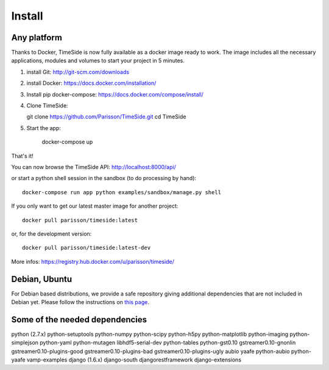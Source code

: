 Install
=======

Any platform
--------------

Thanks to Docker, TimeSide is now fully available as a docker image ready to work. The image includes all the necessary applications, modules and volumes to start your project in 5 minutes.

1. install Git: http://git-scm.com/downloads

2. install Docker: https://docs.docker.com/installation/

3. Install pip docker-compose: https://docs.docker.com/compose/install/

4. Clone TimeSide::

   git clone https://github.com/Parisson/TimeSide.git
   cd TimeSide

5. Start the app:

    docker-compose up

That's it!

You can now browse the TimeSide API: http://localhost:8000/api/

or start a python shell session in the sandbox (to do processing by hand)::

    docker-compose run app python examples/sandbox/manage.py shell

If you only want to get our latest master image for another project::

    docker pull parisson/timeside:latest

or, for the development version::

    docker pull parisson/timeside:latest-dev

More infos: https://registry.hub.docker.com/u/parisson/timeside/


Debian, Ubuntu
---------------

For Debian based distributions, we provide a safe repository giving additional dependencies that are not included in Debian yet. Please follow the instructions on `this page <http://debian.parisson.com/debian/>`_.

Some of the needed dependencies
--------------------------------

python (2.7.x) python-setuptools python-numpy python-scipy python-h5py python-matplotlib python-imaging
python-simplejson python-yaml python-mutagen libhdf5-serial-dev python-tables python-gst0.10
gstreamer0.10-gnonlin gstreamer0.10-plugins-good gstreamer0.10-plugins-bad gstreamer0.10-plugins-ugly
aubio yaafe python-aubio python-yaafe vamp-examples django (1.6.x) django-south djangorestframework django-extensions

